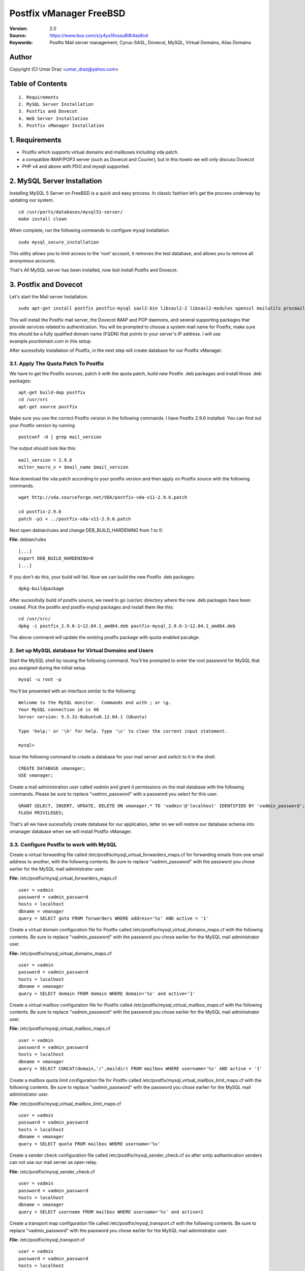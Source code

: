 ==========================================================
  Postfix vManager FreeBSD
==========================================================

:Version: 2.0
:Source: https://www.box.com/s/y4yx5fossu8l8i4as8vd
:Keywords: Postfix Mail server management, Cyrus-SASL, Dovecot, MySQL, Virtual Domains, Alias Domains

Author
==========

Copyright (C) Umar Draz <umar_draz@yahoo.com>

Table of Contents
=================

::

  1. Requirements
  2. MySQL Server Installation
  3. Postfix and Dovecot
  4. Web Server Installation
  5. Postfix vManager Installation

1. Requirements
===============

* Postfix which supports virtual domains and mailboxes including vda patch.
* a compatible IMAP/POP3 server (such as Dovecot and Courier), but in this howto we will only discuss Dovecot
* PHP v4 and above with PDO and mysqli supported.

2. MySQL Server Installation
============================

Installing MySQL 5 Server on FreeBSD is a quick and easy process. In classic fashion let’s get the process underway by updating our system.

::

  cd /usr/ports/databases/mysql51-server/
  make install clean

When complete, run the following commands to configure mysql installation

::

  sudo mysql_secure_installation

This utility allows you to limit access to the ‘root’ account, it removes the test database, and allows you to remove all anonymous accounts.

That's All MySQL server has been installed, now lest install Postfix and Dovecot.

3. Postfix and Dovecot
======================

Let's start the Mail server Installation.

::

  sudo apt-get install postfix postfix-mysql sasl2-bin libsasl2-2 libsasl2-modules openssl mailutils procmail dovecot-mysql dovecot-imapd dovecot-pop3d


This will install the Postfix mail server, the Dovecot IMAP and POP daemons, and several supporting packages that provide services related to authentication. You will be prompted to choose a system mail name for Postfix, make sure this should be a fully qualified domain name (FQDN) that points to your server's IP address. I will use example.yourdomain.com in this setup.

After sucessfully installation of Postfix, in the next step will create database for our Postfix vManager.

3.1. Apply The Quota Patch To Postfix
-------------------------------------

We have to get the Postfix sources, patch it with the quota patch, build new Postfix .deb packages and install those .deb packages:

::

  apt-get build-dep postfix
  cd /usr/src
  apt-get source postfix

Make sure you use the correct Postfix version in the following commands. I have Postfix 2.9.6 installed. You can find out your Postfix version by running

::

  postconf -d | grep mail_version

The output should look like this:

::

  mail_version = 2.9.6
  milter_macro_v = $mail_name $mail_version

Now download the vda patch according to your postfix version and then apply on Postfix source with the following commands.

::

  wget http://vda.sourceforge.net/VDA/postfix-vda-v11-2.9.6.patch
  
  cd postfix-2.9.6
  patch -p1 < ../postfix-vda-v11-2.9.6.patch

Next open debian/rules and change DEB_BUILD_HARDENING from 1 to 0:

**File:** debian/rules

::

  [...]
  export DEB_BUILD_HARDENING=0
  [...]

If you don't do this, your build will fail. Now we can build the new Postfix .deb packages:

::

  dpkg-buildpackage

After sucessfully build of postfix source, we need to go /usr/src directory where the new .deb packages have been created. Pick the postfix and postfix-mysql packages and install them like this: 

::

  cd /usr/src/
  dpkg -i postfix_2.9.6-1~12.04.1_amd64.deb postfix-mysql_2.9.6-1~12.04.1_amd64.deb

The above command will update the existing postfix package with quota enabled pacakge.

2. Set up MySQL database for Virtual Domains and Users
-----------------

Start the MySQL shell by issuing the following command. You'll be prompted to enter the root password for MySQL that you assigned during the initial setup.

::

  mysql -u root -p

You'll be presented with an interface similar to the following:

::

  Welcome to the MySQL monitor.  Commands end with ; or \g.
  Your MySQL connection id is 48
  Server version: 5.5.31-0ubuntu0.12.04.1 (Ubuntu)

  Type 'help;' or '\h' for help. Type '\c' to clear the current input statement.

  mysql>

Issue the following command to create a database for your mail server and switch to it in the shell:

::

  CREATE DATABASE vmanager;
  USE vmanager;

Create a mail administration user called vadmin and grant it permissions on the mail database with the following commands. Please be sure to replace "vadmin_password" with a password you select for this user.

::

  GRANT SELECT, INSERT, UPDATE, DELETE ON vmanager.* TO 'vadmin'@'localhost' IDENTIFIED BY 'vadmin_password';
  FLUSH PRIVILEGES;

That's all we have sucessfully create database for our application, latter on we will restore our database schema into vmanager database when we will install Postfix vManager.

3.3. Configure Postfix to work with MySQL
-----------------

Create a virtual forwarding file called /etc/postfix/mysql_virtual_forwarders_maps.cf for forwarding emails from one email address to another, with the following contents. Be sure to replace "vadmin_password" with the password you chose earlier for the MySQL mail administrator user.

**File:** /etc/postfix/mysql_virtual_forwarders_maps.cf

::

  user = vadmin
  password = vadmin_password
  hosts = localhost
  dbname = vmanager
  query = SELECT goto FROM forwarders WHERE address='%s' AND active = '1'

Create a virtual domain configuration file for Postfix called /etc/postfix/mysql_virtual_domains_maps.cf with the following contents. Be sure to replace "vadmin_password" with the password you chose earlier for the MySQL mail administrator user.

**File:** /etc/postfix/mysql_virtual_domains_maps.cf

::

  user = vadmin
  password = vadmin_password
  hosts = localhost
  dbname = vmanager
  query = SELECT domain FROM domain WHERE domain='%s' and active='1'

Create a virtual mailbox configuration file for Postfix called /etc/postfix/mysql_virtual_mailbox_maps.cf with the following contents. Be sure to replace "vadmin_password" with the password you chose earlier for the MySQL mail administrator user.

**File:** /etc/postfix/mysql_virtual_mailbox_maps.cf

::

  user = vadmin
  password = vadmin_password
  hosts = localhost
  dbname = vmanager
  query = SELECT CONCAT(domain,'/',maildir) FROM mailbox WHERE username='%s' AND active = '1'

Create a mailbox quota limit configuration file for Postfix called /etc/postfix/mysql_virtual_mailbox_limit_maps.cf with the following contents. Be sure to replace "vadmin_password" with the password you chose earlier for the MySQL mail administrator user.

**File:** /etc/postfix/mysql_virtual_mailbox_limit_maps.cf

::

  user = vadmin
  password = vadmin_password
  hosts = localhost
  dbname = vmanager
  query = SELECT quota FROM mailbox WHERE username='%s'

Create a sender check configuration file called /etc/postfix/mysql_sender_check.cf so after smtp authentication senders can not use our mail server as open relay.

**File:** /etc/postfix/mysql_sender_check.cf

::

  user = vadmin
  password = vadmin_password
  hosts = localhost
  dbname = vmanager
  query = SELECT username FROM mailbox WHERE username='%s' and active=1

Create a transport map configuration file called /etc/postfix/mysql_transport.cf with the following contents. Be sure to replace "vadmin_password" with the password you chose earlier for the MySQL mail administrator user.

**File:** /etc/postfix/mysql_transport.cf

::

  user = vadmin
  password = vadmin_password
  hosts = localhost
  dbname = vmanager
  query = SELECT destination FROM transport where domain = '%s'

Create an alias domains configuration file called /etc/postfix/mysql_virtual_alias_domains_maps.cf with the following contents. Be sure to replace "vadmin_password" with the password you chose earlier for the MySQL mail administrator user.

**File:** /etc/postfix/mysql_virtual_alias_domains_maps.cf

::

  user = vadmin
  password = vadmin_password
  hosts = localhost
  dbname = vmanager
  query = SELECT target_domain FROM alias_domain WHERE address = '%s' OR address = concat('@', SUBSTRING_INDEX('%s', '@', -1)) AND concat('@', alias_domain) = '%s' AND active = '1'

Create a parking domain configuration file called /etc/postfix/mysql_parking_domains_maps.cf with the following contents. Be sure to replace "vadmin_password" with the password you chose earlier for the MySQL mail administrator user.

**File:** /etc/postfix/mysql_parking_domains_maps.cf

::

  user = vadmin
  password = vadmin_password
  hosts = localhost
  dbname = vmanager
  query = SELECT domain FROM parking_domains WHERE domain='%s' and active = '1'

Create a virtual groups configuration file called /etc/postfix/mysql_virtual_groups_maps.cf with the following contents. Be sure to replace "vadmin_password" with the password you chose earlier for the MySQL mail administrator user.

**File:** /etc/postfix/mysql_virtual_groups_maps.cf

::

  user = vadmin
  password = vadmin_password
  hosts = localhost
  dbname = vmanager
  query = SELECT goto FROM groups WHERE address='%s' AND active = '1'

Create an alias domains relay configuration file called /etc/postfix/mysql_alias_domains.maps.cf with the following contents. Be sure to replace "vadmin_password" with the password you chose earlier for the MySQL mail administrator user.

**File:** /etc/postfix/mysql_alias_domains.maps.cf

::

  user = vadmin
  password = vadmin_password
  hosts = localhost
  dbname = vmanager
  query = SELECT DISTINCT alias_domain FROM alias_domain WHERE alias_domain='%s' and active = '1'
  
Set proper permissions and ownership for these configuration files by issuing the following commands:

::

  chmod o= /etc/postfix/mysql_*
  chgrp postfix /etc/postfix/mysql_*

Next, we'll create a user and group for mail handling. All virtual mailboxes will be stored under this user's home directory.

::

  groupadd -g 150 vmail
  useradd -g vmail -u 150 -d /home/vmail -m vmail

Now create /etc/postfix/main.cf with the following contents Please be sure to replace "example.yourdomain.com" with the fully qualified domain name you used for your system mail name.

**File:** /etc/postfix/main.cf

::

  soft_bounce = no
  smtpd_banner = $myhostname
  biff = no
  append_dot_mydomain = no
  inet_interfaces = all
  myhostname = example.yourdomain.com
  myorigin = $myhostname
  mydomain = yourdomain.com
  mynetworks = 127.0.0.0/8
  mynetworks_style = host
  mydestination = $myhostname, localhost.$mydomain, localhost
  alias_maps = $virtual_alias_maps
  local_transport = local
  transport_maps = proxy:mysql:$config_directory/mysql_transport.cf
  debug_peer_level = 2
  debugger_command =
         PATH=/bin:/usr/bin:/usr/local/bin:/usr/X11R6/bin
         ddd $daemon_directory/$process_name $process_id & sleep 5
  html_directory = /usr/share/doc/postfix
  disable_vrfy_command = yes
  mailbox_size_limit = 0
  owner_request_special = no
  recipient_delimiter = +
  home_mailbox = Maildir/
  mail_owner = postfix
  command_directory = /usr/sbin
  daemon_directory = /usr/lib/postfix
  data_directory = /var/lib/postfix
  queue_directory = /var/spool/postfix
  sendmail_path = /usr/sbin/sendmail
  newaliases_path = /usr/bin/newaliases
  mailq_path = /usr/bin/mailq
  mail_spool_directory = /var/spool/mail
  manpage_directory = /usr/local/man
  setgid_group = postdrop
  unknown_local_recipient_reject_code = 450

  # Virtual Domains and Users
  virtual_transport = virtual
  virtual_alias_maps =
    proxy:mysql:$config_directory/mysql_virtual_forwarders_maps.cf,
    proxy:mysql:$config_directory/mysql_virtual_groups_maps.cf,
    proxy:mysql:$config_directory/mysql_virtual_alias_domains_maps.cf
  virtual_mailbox_domains = proxy:mysql:$config_directory/mysql_virtual_domains_maps.cf
  virtual_mailbox_maps = proxy:mysql:$config_directory/mysql_virtual_mailbox_maps.cf
  virtual_mailbox_limit_maps = proxy:mysql:$config_directory/mysql_virtual_mailbox_limit_maps.cf
  virtual_mailbox_base = /home/vmail
  relay_domains =
    proxy:mysql:$config_directory/mysql_parking_domains_maps.cf,
    proxy:mysql:$config_directory/mysql_alias_domains.maps.cf
  proxy_read_maps = $local_recipient_maps $mydestination $virtual_alias_maps $virtual_mailbox_maps $virtual_mailbox_domains $relay_domains $virtual_mailbox_limit_maps $transport_maps
  virtual_minimum_uid = 150
  virtual_uid_maps = static:150
  virtual_gid_maps = static:150

  # Additional for quota support
  virtual_mailbox_limit_override = yes
  virtual_maildir_limit_message = Sorry, the user's mail quota has exceeded.
  virtual_overquota_bounce = yes

  # SMTP Authentication 
  smtpd_sasl_auth_enable = yes
  smtpd_sasl_security_options = noanonymous
  broken_sasl_auth_clients = yes
  smtpd_sasl_authenticated_header = yes
  smtpd_sasl_type = dovecot
  smtpd_sasl_path = private/auth

  # TLS/SSL
  smtpd_use_tls = yes
  smtpd_tls_auth_only = no
  smtpd_tls_cert_file = /etc/postfix/smtpd.cert
  smtpd_tls_key_file = /etc/postfix/smtpd.key

  # Other Configurations
  strict_rfc821_envelopes = yes
  smtpd_soft_error_limit = 10
  smtpd_hard_error_limit = 20
  smtpd_data_restrictions = reject_unauth_pipelining, reject_multi_recipient_bounce
  smtpd_etrn_restrictions = reject
  smtpd_helo_required = yes
  smtpd_recipient_limit = 25
  #smtpd_sender_login_maps = mysql:$config_directory/mysql_sender_check.cf

  smtpd_recipient_restrictions =
    permit_mynetworks,
    permit_sasl_authenticated,
    reject_unauth_destination,
    reject_invalid_hostname,
    reject_unauth_pipelining,
    reject_non_fqdn_sender,
    reject_unknown_sender_domain,
    reject_non_fqdn_recipient,
    reject_unknown_recipient_domain,
    permit

  smtpd_sender_restrictions =
    permit_mynetworks,
    #reject_sender_login_mismatch,
    permit_sasl_authenticated,
    reject_unauth_destination,
    reject_non_fqdn_sender,
    reject_unknown_sender_domain,
    #reject_unauthenticated_sender_login_mismatch,
    permit

This completes the configuration for Postfix. Next, you'll make an SSL certificate for the Postfix server that contains values appropriate for your organization.

Create an SSL Certificate for Postfix
-----------------

Issue the following commands to create the SSL certificate

::

  cd /etc/postfix
  openssl req -new -outform PEM -out smtpd.cert -newkey rsa:2048 -nodes -keyout smtpd.key -keyform PEM -days 365 -x509

You will be asked to enter several values similar to the output shown below. Be sure to enter the fully qualified domain name you used for the system mailname in place of "example.yourdomain.com".

::

  Country Name (2 letter code) [AU]:PK
  State or Province Name (full name) [Some-State]:Punjab
  Locality Name (eg, city) []:Lahore
  Organization Name (eg, company) [Internet Widgits Pty Ltd]:MyComapny
  Organizational Unit Name (eg, section) []:Email Services
  Common Name (eg, YOUR name) []:example.yourdomain.com
  Email Address []:webmaster@yourdomain.com

Set proper permissions for the key file by issuing the following command:

::

  chmod o= /etc/postfix/smtpd.key

This completes SSL certificate creation for Postfix. Next, you'll need to configure Dovecot for imap service.

3.4. Configure Dovecot
-----------------

Replace the contents of the file with the following example, substituting your system's domain name for yourdomain.com.

**File:** /etc/dovecot/dovecot.conf

::

  auth_mechanisms = plain login
  base_dir = /var/run/dovecot/
  disable_plaintext_auth = no
  first_valid_gid = 150
  first_valid_uid = 150
  last_valid_gid = 150
  last_valid_uid = 150
  log_path = /var/log/mail.log
  log_timestamp = %Y-%m-%d %H:%M:%S
  auth_username_format = %Lu
  mail_access_groups = mail
  mail_location = maildir:~/Maildir

  passdb {
    args = /etc/dovecot/dovecot-mysql.conf
    driver = sql
  }

  protocols = imap

  service auth {
    unix_listener /var/spool/postfix/private/auth {
      group = postfix
      mode = 0660
      user = postfix
    }
  }

  service imap-login {
    inet_listener imap {
      address = *
      port = 143
    }
  }

  service pop3-login {
    inet_listener pop3 {
      address = *
      port = 110
    }
  }

  ssl = yes
  ssl_cert = </etc/postfix/smtpd.cert
  ssl_key = </etc/postfix/smtpd.key

  userdb {
    args = /etc/dovecot/dovecot-mysql.conf
    driver = sql
  }

MySQL will be used to store password information, so /etc/dovecot/dovecot-mysql.conf must be edited. Replace the contents of the file with the following example, making sure to replace "vadmin_password" with your mail password.

**File:** /etc/dovecot/dovecot-mysql.conf

::

  driver = mysql
  connect = host=localhost user=vadmin password=vadmin_password dbname=vmanager
  default_pass_scheme = MD5-CRYPT
  password_query = SELECT password FROM mailbox WHERE username = '%u'
  user_query = SELECT '/home/vmail/%d/%n/Maildir' as home, 'maildir:/home/vmail/%d/%n/Maildir' as mail, 150 AS uid, 6 AS gid, concat('dirsize:storage=',quota) AS quota FROM mailbox WHERE username ='%u' AND active ='1'

Dovecot has now been configured. You must restart it to make sure it is working properly, also restart postfix:

::

  service dovecot restart
  service postfix restart
  
That's Postfix and Dovecot installation is completed. Now let's install Apache and PHP for Postfix vManager Application.


4. WebServer Installation
=========================

Apache is easily installed by entering the following command.

::

  sudo apt-get install apache2 -y

During the install you may notice the following warning:

::

  apache2: Could not reliably determine the server's fully qualified domain name, using 127.0.0.1 for ServerName

This comes from Apache itself and means that it was unable to determine its own name. The Apache server needs to know its own name under certain situations. For example, when creating redirection URLs.

To stop this warning we can create an Apache config file to store the name. You can set this as either a hostname or a FQDN, but here we will use this as only "localhost"

::

  echo "ServerName localhost" > /etc/apache2/conf.d/servername.conf
  
In order for this change to take effect restart Apache. The warning should no longer appear.

::

  sudo service apache2 restart

Postfix vManager depends on url rewriting for SEO purpose. In order to take advantage of this feature we need to enable Apache's rewrite module with the a2enmod command.

::

  sudo a2enmod rewrite
  sudo service apache2 restart

Installing PHP
-----------------

We will therefore install PHP with the following command.

::

  sudo apt-get install php5 php5-curl php5-gd php5-mcrypt php5-mysql -y

Configuring the Apache Virtual Host
-----------------------------------

We will use /var/www/vamanager for our document root of Postfix vManager, now create the directory and apply proper permission

::

  mkdir -p /var/www/vmanager
  chown -R www-data:www-data /var/www/

We will create a simple virtual host configuration file that will instruct Apache to serve the contents of the directory /var/www/vmanager for any requests to example.yourdomain.com

::

  sudo bash -c "cat >> /etc/apache2/sites-available/example.yourdomain.com <<EOF
  <VirtualHost *:80>
    ServerName example.yourdomain.com
    ServerAlias yourdomain.com
    DocumentRoot /var/www/vmanager
    ErrorLog /var/log/httpd/vmanager.error.log
    CustomLog /var/log/httpd/vmanager.access.log combined
  </VirtualHost>
  EOF"

As you notice, I have use /var/log/httpd directory for our application logs. We need to create this directory, before enabling our virtualhost.

::

  mkdir /var/log/httpd

Using the a2ensite command and restarting Apache will load the new configuration file. But before this we will remove the existing link from site-enabled directory.

::

  rm /etc/apache2/sites-enabled/000-default
  sudo a2ensite example.yourdomain.com
  sudo service apache2 restart

If everything has gone according to plan you should be able to open a browser and navigate to example.yourdomain.com where you will see a directory listing.

Now let's start the installation of Postfix vManager

5. Postfix vManager
===================

First download postfix vmanager source from this url :Source: https://www.box.com/s/y4yx5fossu8l8i4as8vd

After downloading the postfix-vmanager-2.0.tar.gz just extract the source. 

Then first remove the /var/www/vmanager directory and move extracted source into /var/www/vmanager/ let's do it.

::

  tar xzvpf postfix-vmanager-2.0.tar.gz
  rm -rf /var/www/vmanager
  mv postfix-vmanager-2.0 /var/www/vmanager
  
Next restore the database, with the following command

::

  cd /var/www/vmanager/  
  mysql -uroot -proot_pass vmanager < setup/vmanager.sql

5.1. Configure Postfix vManager
----------------------

Edit the inc/config.inc.php file and add your settings there. The most important settings are those for your database server.

::

  $CONF['database_host'] = 'localhost';
  $CONF['database_user'] = 'vadmin';
  $CONF['database_password'] = 'vadmin_password';
  $CONF['database_name'] = 'vmanager';
  $CONF['database_port'] = '3306';
  $CONF['database_prefix'] = '';

Postfix vManager require write access to its directory. So you need to change the vmanager directory ownership with that user as web server running.

::

  chown -R www-data:www-data /var/www/vmanager/

5.2. Check settings, and create Admin user
------------------------------------------

Hit :Source: https://example.yourdomain.com/ in a web browser. You should see a list of 'OK' messages. Otherwise reslove the issue if found. 

Create the admin user using the form displayed. This is all that is needed.

5.3. Vacations
--------------

The vacation script runs as service within Postfix's master.cf configuration file. Mail is sent to the vacation service via a transport table mapping. When users mark themselves as away on vacation, an alias is added to their account sending a copy of all mail to them to the vacation service.

To use vacation services you need to first create vacation domain. Just login as Super Admin account and then 

5.4. Installing Vacations
-------------------------

Login as Super Admin and then create Vacation domain following this.

::

  Go to Settings -> Vacation Domain.

There are a bunch of Perl modules which we need to install for Vacation setup.

::

  apt-get install libmime-encwords-perl libemail-valid-perl libemail-sender-perl libmail-sender-perl liblog-log4perl-perl liblog-dispatch-perl libdbi-perl libdbd-mysql-perl libmime-charset-perl

**Create Vacation Account:**

Create a dedicated local user account called "vacation". This user handles all potentially dangerous mail content - that is why it should be a separate account.

Do not use "nobody", and most certainly do not use "root" or "postfix". The user will never log in, and can be given a "*" password and non-existent shell and home directory.

Create the user with the following command.

::

  useradd vacation -c "Vacation Owner" -d /nonnonexistent -s /bin/false

**Create a directory:**

Create a directory, for example  /var/spool/vacation, that is accessible only to the "vacation" user. This is where the vacation script is supposed to store its temporary files. 

::

  mkdir /var/spool/vacation
  
**Copy Files:**

Copy the vacation.pl file to the directory you created above:

::

  cp setup/vacation.pl /var/spool/vacation/vacation.pl
  chown -R vacation:vacation /var/spool/vacation/
  
Which will then look something like:

::

  -rwx------   1 vacation  vacation  3356 Dec 21 00:00 vacation.pl*

**Setup the transport type:**

Define the transport type in the Postfix /etc/postfix/master.cf file:

::

  vacation    unix  -       n       n       -       -       pipe
    flags=Rq user=vacation argv=/var/spool/vacation/vacation.pl -f ${sender} -- ${recipient}
    
Here we need to restart postfix service.

::

  service postfix restart

**Configure vacation.pl"**

The perl /var/spool/vacation/vacation.pl script needs to know which database you are using, and also how to connect to the database.

Change any variables starting with '$db_' and '$db_type'

Change the $vacation_domain variable to match what you entered through your Super Admin login.

Here is the example of vacatino.pl settings for database and domain name

::

  our $db_type = 'mysql';
  our $db_host = 'localhost';
  our $db_username = 'username';
  our $db_password = 'password';
  our $db_name     = 'dbname';
  our $vacation_domain = 'autoreply.yourdomain.com';

Done! When this is all in place you need to have a look at the Postfix vManager inc/config.inc.php. Here you need to enable Virtual Vacation for the site.
